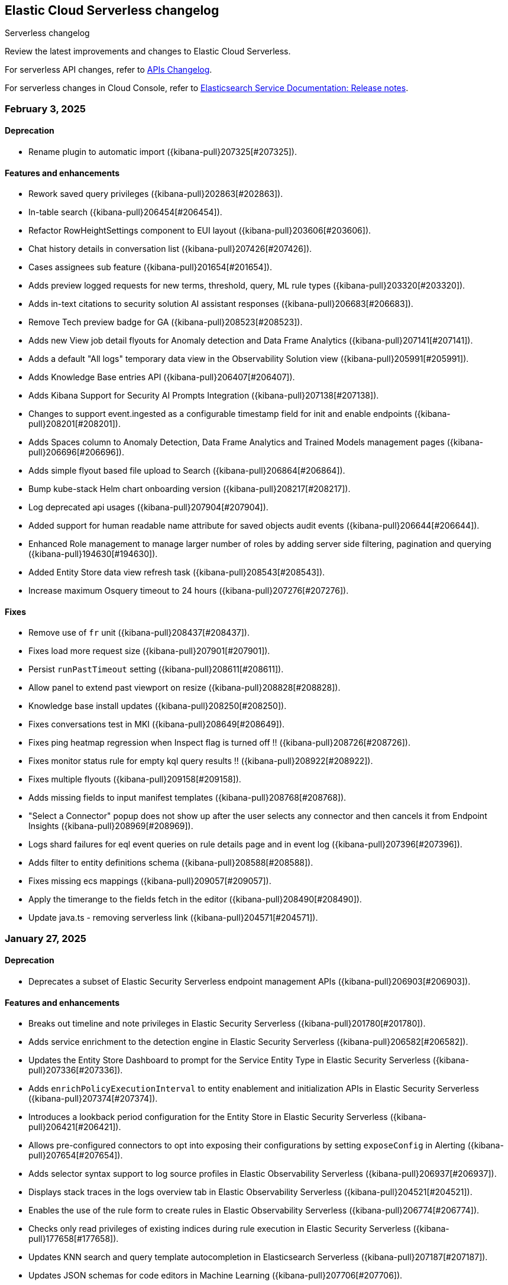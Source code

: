 [[serverless-changelog]]
== Elastic Cloud Serverless changelog
++++
<titleabbrev>Serverless changelog</titleabbrev>
++++

Review the latest improvements and changes to Elastic Cloud Serverless.

For serverless API changes, refer to https://www.elastic.co/docs/api/changes[APIs Changelog].

For serverless changes in Cloud Console, refer to https://www.elastic.co/guide/en/cloud/current/ec-release-notes.html[Elasticsearch Service Documentation: Release notes].

[discrete]
[[serverless-changelog-02032025]]
=== February 3, 2025

[discrete]
[[deprecations-02032025]]
==== Deprecation

* Rename plugin to automatic import ({kibana-pull}207325[#207325]).

[discrete]
[[features-02032025]]
==== Features and enhancements

* Rework saved query privileges ({kibana-pull}202863[#202863]).
* In-table search ({kibana-pull}206454[#206454]).
* Refactor RowHeightSettings component to EUI layout ({kibana-pull}203606[#203606]).
* Chat history details in conversation list ({kibana-pull}207426[#207426]).
* Cases assignees sub feature ({kibana-pull}201654[#201654]).
* Adds preview logged requests for new terms, threshold, query, ML rule types ({kibana-pull}203320[#203320]).
* Adds in-text citations to security solution AI assistant responses ({kibana-pull}206683[#206683]).
* Remove Tech preview badge for GA ({kibana-pull}208523[#208523]).
* Adds new View job detail flyouts for Anomaly detection and Data Frame Analytics ({kibana-pull}207141[#207141]).
* Adds a default "All logs" temporary data view in the Observability Solution view ({kibana-pull}205991[#205991]).
* Adds Knowledge Base entries API ({kibana-pull}206407[#206407]).
* Adds Kibana Support for Security AI Prompts Integration ({kibana-pull}207138[#207138]).
* Changes to support event.ingested as a configurable timestamp field for init and enable endpoints ({kibana-pull}208201[#208201]).
* Adds Spaces column to Anomaly Detection, Data Frame Analytics and Trained Models management pages ({kibana-pull}206696[#206696]).
* Adds simple flyout based file upload to Search ({kibana-pull}206864[#206864]).
* Bump kube-stack Helm chart onboarding version ({kibana-pull}208217[#208217]).
* Log deprecated api usages ({kibana-pull}207904[#207904]).
* Added support for human readable name attribute for saved objects audit events ({kibana-pull}206644[#206644]).
* Enhanced Role management to manage larger number of roles by adding server side filtering, pagination and querying ({kibana-pull}194630[#194630]).
* Added Entity Store data view refresh task ({kibana-pull}208543[#208543]).
* Increase maximum Osquery timeout to 24 hours ({kibana-pull}207276[#207276]).

[discrete]
[[fixes-02032025]]
==== Fixes

* Remove use of `fr` unit ({kibana-pull}208437[#208437]).
* Fixes load more request size ({kibana-pull}207901[#207901]).
* Persist `runPastTimeout` setting ({kibana-pull}208611[#208611]).
* Allow panel to extend past viewport on resize ({kibana-pull}208828[#208828]).
* Knowledge base install updates ({kibana-pull}208250[#208250]).
* Fixes conversations test in MKI ({kibana-pull}208649[#208649]).
* Fixes ping heatmap regression when Inspect flag is turned off !! ({kibana-pull}208726[#208726]).
* Fixes monitor status rule for empty kql query results !! ({kibana-pull}208922[#208922]).
* Fixes multiple flyouts ({kibana-pull}209158[#209158]).
* Adds missing fields to input manifest templates ({kibana-pull}208768[#208768]).
* "Select a Connector" popup does not show up after the user selects any connector and then cancels it from Endpoint Insights ({kibana-pull}208969[#208969]).
* Logs shard failures for eql event queries on rule details page and in event log ({kibana-pull}207396[#207396]).
* Adds filter to entity definitions schema ({kibana-pull}208588[#208588]).
* Fixes missing ecs mappings ({kibana-pull}209057[#209057]).
* Apply the timerange to the fields fetch in the editor ({kibana-pull}208490[#208490]).
* Update java.ts - removing serverless link ({kibana-pull}204571[#204571]).

[discrete]
[[serverless-changelog-01272025]]
=== January 27, 2025

[discrete]
[[deprecations-01272025]]
==== Deprecation
* Deprecates a subset of Elastic Security Serverless endpoint management APIs ({kibana-pull}206903[#206903]).

[discrete]
[[features-enhancements-01272025]]
==== Features and enhancements
* Breaks out timeline and note privileges in Elastic Security Serverless ({kibana-pull}201780[#201780]).
* Adds service enrichment to the detection engine in Elastic Security Serverless ({kibana-pull}206582[#206582]).
* Updates the Entity Store Dashboard to prompt for the Service Entity Type in Elastic Security Serverless ({kibana-pull}207336[#207336]).
* Adds `enrichPolicyExecutionInterval` to entity enablement and initialization APIs in Elastic Security Serverless ({kibana-pull}207374[#207374]).
* Introduces a lookback period configuration for the Entity Store in Elastic Security Serverless ({kibana-pull}206421[#206421]).
* Allows pre-configured connectors to opt into exposing their configurations by setting `exposeConfig` in Alerting ({kibana-pull}207654[#207654]).
* Adds selector syntax support to log source profiles in Elastic Observability Serverless ({kibana-pull}206937[#206937]).
* Displays stack traces in the logs overview tab in Elastic Observability Serverless ({kibana-pull}204521[#204521]).
* Enables the use of the rule form to create rules in Elastic Observability Serverless ({kibana-pull}206774[#206774]).
* Checks only read privileges of existing indices during rule execution in Elastic Security Serverless ({kibana-pull}177658[#177658]).
* Updates KNN search and query template autocompletion in Elasticsearch Serverless ({kibana-pull}207187[#207187]).
* Updates JSON schemas for code editors in Machine Learning ({kibana-pull}207706[#207706]).
* Reindexes the `.kibana_security_session_1` index to the 8.x format in Security ({kibana-pull}204097[#204097]).

[discrete]
[[fixes-01272025]]
==== Fixes
* Fixes editing alerts filters for multi-consumer rule types in Alerting ({kibana-pull}206848[#206848]).
* Resolves an issue where Chrome was no longer hidden for reports in Dashboards and Visualizations ({kibana-pull}206988[#206988]).
* Updates library transforms and duplicate functionality in Dashboards and Visualizations ({kibana-pull}206140[#206140]).
* Fixes an issue where drag previews are now absolutely positioned in Dashboards and Visualizations ({kibana-pull}208247[#208247]).
* Fixes an issue where an accessible label now appears on the range slider in Dashboards and Visualizations ({kibana-pull}205308[#205308]).
* Fixes a dropdown label sync issue when sorting by "Type" ({kibana-pull}206424[#206424]).
* Fixes an access bug related to user instructions in Elastic Observability Serverless ({kibana-pull}207069[#207069]).
* Fixes the Open Explore in Discover link to open in a new tab in Elastic Observability Serverless ({kibana-pull}207346[#207346]).
* Returns an empty object for tool arguments when none are provided in Elastic Observability Serverless ({kibana-pull}207943[#207943]).
* Ensures similar cases count is not fetched without the proper license in Elastic Security Serverless ({kibana-pull}207220[#207220]).
* Fixes table leading actions to use standardized colors in Elastic Security Serverless ({kibana-pull}207743[#207743]).
* Adds missing fields to the AWS S3 manifest in Elastic Security Serverless ({kibana-pull}208080[#208080]).
* Prevents redundant requests when loading Discover sessions and toggling chart visibility in ES|QL ({kibana-pull}206699[#206699]).
* Fixes a UI error when agents move to an orphaned state in Fleet ({kibana-pull}207746[#207746]).
* Restricts non-local Elasticsearch output types for agentless integrations and policies in Fleet ({kibana-pull}207296[#207296]).
* Fixes table responsiveness in the Notifications feature of Machine Learning ({kibana-pull}206956[#206956]).

[discrete]
[[serverless-changelog-01132025]]
=== January 13, 2025

[discrete]
[[deprecations-01132025]]
==== Deprecations
* Remove all legacy risk engine code and features ({kibana-pull}201810[#201810]).

[discrete]
[[features-enhancements-01132025]]
==== Features and enhancements
* Adds last alert status change to Elastic Security Serverless flyout ({kibana-pull}205224[#205224]).
* Case templates are now GA ({kibana-pull}205940[#205940]).
* Adds format to JSON messages in Elastic Observability Serverless Logs profile ({kibana-pull}205666[#205666]).
* Adds inference connector in Elastic Security Serverless AI features ({kibana-pull}204505[#204505]).
* Adds inference connector for Auto Import in Elastic Security Serverless ({kibana-pull}206111[#206111]).
* Adds Feature Flag Support for Cloud Security Posture Plugin in Elastic Security Serverless ({kibana-pull}205438[#205438]).
* Adds the ability to sync Machine Learning saved objects to all spaces ({kibana-pull}202175[#202175]).
* Improves messages for recovered alerts in Machine Learning Transforms ({kibana-pull}205721[#205721]).

[discrete]
[[fixes-01132025]]
==== Fixes
* Fixes an issue where "KEEP" columns are not applied after an Elasticsearch error in Discover ({kibana-pull}205833[#205833]).
* Resolves padding issues in the document comparison table in Discover ({kibana-pull}205984[#205984]).
* Fixes a bug affecting bulk imports for the knowledge base in Elastic Observability Serverless ({kibana-pull}205075[#205075]).
* Enhances the Find API by adding cursor-based pagination (search_after) as an alternative to offset-based pagination ({kibana-pull}203712[#203712]).
* Updates Elastic Observability Serverless to use architecture-specific Elser models ({kibana-pull}205851[#205851]).
* Fixes dynamic batching in the timeline for Elastic Security Serverless ({kibana-pull}204034[#204034]).
* Resolves a race condition bug in Elastic Security Serverless related to OpenAI errors ({kibana-pull}205665[#205665]).
* Improves the integration display by ensuring all policies are listed in Elastic Security Serverless ({kibana-pull}205103[#205103]).
* Renames color variables in the user interface for better clarity and consistency  ({kibana-pull}204908[#204908]).
* Allows editor suggestions to remain visible when the inline documentation flyout is open in ES|QL ({kibana-pull}206064[#206064]).
* Ensures the same time range is applied to documents and the histogram in ES|QL ({kibana-pull}204694[#204694]).
* Fixes validation for the "required" field in multi-text input fields in Fleet ({kibana-pull}205768[#205768]).
* Fixes timeout issues for bulk actions in Fleet ({kibana-pull}205735[#205735]).
* Handles invalid RRule parameters to prevent infinite loops in alerts ({kibana-pull}205650[#205650]).
* Fixes privileges display for features and sub-features requiring "All Spaces" permissions in Fleet ({kibana-pull}204402[#204402]).
* Prevents password managers from modifying disabled input fields ({kibana-pull}204269[#204269]).
* Updates the listing control in the user interface ({kibana-pull}205914[#205914]).
* Improves consistency in the help dropdown design ({kibana-pull}206280[#206280]).

[discrete]
[[serverless-changelog-01062025]]
=== January 6, 2025

[discrete]
[[deprecations-01062025]]
==== Deprecations
* Disables Elastic Observability Serverless log stream and settings pages ({kibana-pull}203996[#203996]). 
* Removes Logs Explorer in Elastic Observability Serverless ({kibana-pull}203685[#203685]). 

[discrete]
[[features-enhancements-01062025]]
==== Features and enhancements
* Introduces case observables in Elastic Security Serverless ({kibana-pull}190237[#190237]).
* Adds a JSON field called "additional fields" to ServiceNow cases when sent using connector, containing the internal names of the ServiceNow table columns ({kibana-pull}201948[#201948]).
* Adds the ability to configure the appearance color mode to sync dark mode with the system value ({kibana-pull}203406[#203406]).
* Makes the "Copy" action visible on cell hover in Discover ({kibana-pull}204744[#204744]).
* Updates the `EnablementModalCallout` name to `AdditionalChargesMessage` in Elastic Security Serverless ({kibana-pull}203061[#203061]).
* Adds more control over which Elastic Security Serverless alerts in Attack Discovery are included as context to the large language model ({kibana-pull}205070[#205070]).
* Adds a consistent layout and other UI enhancements for {ml} pages ({kibana-pull}203813[#203813]).

[discrete]
[[fixes-01062025]]
==== Fixes
* Fixes an issue that caused dashboards to lag when dragging the time slider ({kibana-pull}201885[#201885]).
* Updates the CloudFormation template to the latest version and adjusts the documentation to reflect the use of a single Firehose stream created by the new template ({kibana-pull}204185[#204185]).
* Fixes Integration and Datastream name validation in Elastic Security Serverless ({kibana-pull}204943[#204943]).
* Fixes an issue in the Automatic Import process where there is now inclusion of the `@timestamp` field in ECS field mappings whenever possible ({kibana-pull}204931[#204931]).
* Allows Automatic Import to safely parse Painless field names that are not valid Painless identifiers in `if` contexts ({kibana-pull}205220[#205220]).
* Aligns the Box Native Connector configuration fields with the source of truth in the connectors codebase, correcting mismatches and removing unused configurations ({kibana-pull}203241[#203241]).
* Fixes the "Show all agent tags" option in Fleet when the agent list is filtered ({kibana-pull}205163[#205163]).
* Updates the Results Explorer flyout footer buttons alignment in Data Frame Analytics ({kibana-pull}204735[#204735]).
* Adds a missing space between lines in the Data Frame Analytics delete job modal ({kibana-pull}204732[#204732]).
* Fixes an issue where the Refresh button in the Anomaly Detection Datafeed counts table was unresponsive ({kibana-pull}204625[#204625]).
* Fixes the inference timeout check in File Upload ({kibana-pull}204722[#204722]).
* Fixes the side bar navigation for the Data Visualizer ({kibana-pull}205170[#205170]).

[discrete]
[[serverless-changelog-12162024]]
=== December 16, 2024

[discrete]
[[deprecations-12162024]]
==== Deprecations
* Deprecates the `discover:searchFieldsFromSource` setting ({kibana-pull}202679[#202679]).
* Disables scripted field creation in the Data Views management page ({kibana-pull}202250[#202250]).
* Removes all logic based on the following settings: `xpack.reporting.roles.enabled`,
`xpack.reporting.roles.allow` ({kibana-pull}200834[#200834]).
* Removes the legacy table from Discover ({kibana-pull}201254[#201254]).
* Deprecates ephemeral tasks from action and alerting plugins ({kibana-pull}197421[#197421]).

[discrete]
[[features-enhancements-12162024]]
==== Features and enhancements
* Optimizes the Kibana Trained Models API ({kibana-pull}200977[#200977]).
* Adds a *Create Case* action to the *Log rate analysis* page ({kibana-pull}201549[#201549]).
* Improves AI Assistant's response quality by giving it access to Elastic's product documentation ({kibana-pull}199694[#199694]).
* Adds support for suppressing EQL sequence alerts ({kibana-pull}189725[#189725]).
* Adds an *Advanced settings* section to the SLO form ({kibana-pull}200822[#200822]). 
* Adds a new sub-feature privilege under **Synthetics and Uptime** `Can manage private locations` ({kibana-pull}201100[#201100]).


[discrete]
[[fixes-12162024]]
==== Fixes
* Fixes point visibility regression ({kibana-pull}202358[#202358]).
* Improves help text of creator and view count features on dashboard listing page ({kibana-pull}202488[#202488]).
* Highlights matching field values when performing a KQL search on a keyword field ({kibana-pull}201952[#201952]).
* Supports "Inspect" in saved search embeddables ({kibana-pull}202947[#202947]).
* Fixes your ability to clear the user-specific system prompt ({kibana-pull}202279[#202279]).
* Fixes error when opening rule flyout ({kibana-pull}202386[#202386]).
* Fixes to Ops Genie as a default connector ({kibana-pull}201923[#201923]).
* Fixes actions on charts ({kibana-pull}202443[#202443]).
* Adds flyout to table view in Infrastructure Inventory ({kibana-pull}202646[#202646]).
* Fixes service names with spaces not being URL encoded properly for `context.viewInAppUrl` ({kibana-pull}202890[#202890]).
* Allows access query logic to handle user ID and name conditions ({kibana-pull}202833[#202833]).
* Fixes APM rule error message for invalid KQL filter ({kibana-pull}203096[#203096]).
* Rejects CEF logs from Automatic Import and redirects you to the CEF integration instead ({kibana-pull}201792[#201792]).
* Updates the install rules title and message ({kibana-pull}202226[#202226]).
* Fixes error on second entity engine init API call ({kibana-pull}202903[#202903]).
* Restricts unsupported log formats ({kibana-pull}202994[#202994]).
* Removes errors related to Enterprise Search nodes ({kibana-pull}202437[#202437]).
* Improves web crawler name consistency ({kibana-pull}202738[#202738]).
* Fixes editor cursor jumpiness ({kibana-pull}202389[#202389]).
* Fixes rollover datastreams on subobjects mapper exception ({kibana-pull}202689[#202689]).
* Fixes spaces sync to retrieve 10,000 trained models ({kibana-pull}202712[#202712]).
* Fixes log rate analysis embeddable error on the Alerts page ({kibana-pull}203093[#203093]).
* Fixes Slack API connectors not displayed under Slack connector type when adding new connector to rule ({kibana-pull}202315[#202315]).


[discrete]
[[serverless-changelog-12092024]]
=== December 9, 2024

[discrete]
[[features-enhancements-12092024]]
==== Features and enhancements
* Elastic Observability Serverless adds a new sub-feature for managing private locations ({kibana-pull}201100[#201100]).
* Elastic Observability Serverless adds the ability to configure SLO advanced settings from the UI ({kibana-pull}200822[#200822]).
* Elastic Security Serverless adds support for suppressing EQL sequence alerts ({kibana-pull}189725[#189725]).
* Elastic Security Serverless adds a `/trained_models_list` endpoint to retrieve complete data for the Trained Model UI ({kibana-pull}200977[#200977]).
* Machine Learning adds an action to include log rate analysis in a case ({kibana-pull}199694[#199694]).
* Machine Learning enhances the Kibana API to optimize trained models ({kibana-pull}201549[#201549]).

[discrete]
[[fixes-12092020]]
==== Fixes
* Fixes Slack API connectors not being displayed under the Slack connector type when adding a new connector to a rule in Alerting ({kibana-pull}202315[#202315]).
* Fixes point visibility regression in dashboard visualizations ({kibana-pull}202358[#202358]).
* Improves help text for creator and view count features on the Dashboard listing page ({kibana-pull}202488[#202488]).
* Highlights matching field values when performing a KQL search on a keyword field in Discover ({kibana-pull}201952[#201952]).
* Adds support for the *Inspect* option in saved search embeddables in Discover ({kibana-pull}202947[#202947]).
* Enables the ability to clear user-specific system prompts in Elastic Observability Serverless ({kibana-pull}202279[#202279]).
* Fixes an error when opening the rule flyout in Elastic Observability Serverless ({kibana-pull}202386[#202386]).
* Improves handling of Opsgenie as the default connector in Elastic Observability Serverless ({kibana-pull}201923[#201923]).
* Fixes issues with actions on charts in Elastic Observability Serverless ({kibana-pull}202443[#202443]).
* Adds a flyout to the table view in Infrastructure Inventory in Elastic Observability Serverless ({kibana-pull}202646[#202646]).
* Fixes service names with spaces not being URL-encoded properly for {{context.viewInAppUrl}} in Elastic Observability Serverless ({kibana-pull}202890[#202890]).
* Enhances access query logic to handle user ID and name conditions in Elastic Observability Serverless ({kibana-pull}202833[#202833]).
* Fixes an APM rule error message when a KQL filter is invalid in Elastic Observability Serverless ({kibana-pull}203096[#203096]).
* Restricts and rejects CEF logs in automatic import and redirects them to the CEF integration in Elastic Security Serverless ({kibana-pull}201792[#201792]).
* Updates the copy of the install rules title and message in Elastic Security Serverless ({kibana-pull}202226[#202226]).
* Clears errors on the second entity engine initialization API call in Elastic Security Serverless ({kibana-pull}202903[#202903]).
* Restricts unsupported log formats in Elastic Security Serverless ({kibana-pull}202994[#202994]).
* Removes errors related to Enterprise Search nodes in Elasticsearch Serverless ({kibana-pull}202437[#202437]).
* Ensures consistency in web crawler naming in Elasticsearch Serverless ({kibana-pull}202738[#202738]).
* Fixes editor cursor jumpiness in ES|QL ({kibana-pull}202389[#202389]).
* Implements rollover of data streams on subobject mapper exceptions in Fleet ({kibana-pull}202689[#202689]).
* Fixes trained models to retrieve up to 10,000 models when spaces are synced in Machine Learning ({kibana-pull}202712[#202712]).
* Fixes a Log Rate Analysis embeddable error on the Alerts page in AiOps ({kibana-pull}203093[#203093]).

[discrete]
[[serverless-changelog-12032024]]
=== December 3, 2024

[discrete]
[[features-enhancements-12032024]]
==== Features and enhancements
* Adds tabs for Import Entities and Engine Status to the Entity Store ({kibana-pull}201235[#201235]).
* Adds status tracking for agentless integrations to {fleet} ({kibana-pull}199567[#199567]).
* Adds a new {ml} module that can detect anomalous activity in host-based logs ({kibana-pull}195582[#195582]).
* Allows custom Mapbox Vector Tile sources to style map layers and provide custom legends ({kibana-pull}200656[#200656]).
* Excludes stale SLOs from counts of healthy and violated SLOs ({kibana-pull}201027[#201027]).
* Adds a **Continue without adding integrations** button to the {elastic-sec} Dashboards page that takes you to the Entity Analytics dashboard ({kibana-pull}201363[#201363]).
* Displays visualization descriptions under their titles ({kibana-pull}198816[#198816]).

[discrete]
[[fixes-12032024]]
==== Fixes
* Hides the *Clear* button when no filters are selected ({kibana-pull}200177[#200177]).
* Fixes a mismatch between how wildcards were handled in previews versus actual rule executions ({kibana-pull}201553[#201553]).
* Fixes incorrect Y-axis and hover values in the Service Inventory's Log rate chart ({kibana-pull}201361[#201361]).
* Disables the *Add note* button in the alert details flyout for users who lack privileges ({kibana-pull}201707[#201707]).
* Fixes the descriptions of threshold rules that use cardinality ({kibana-pull}201162[#201162]).
* Disables the *Install All* button on the **Add Elastic Rules** page when rules are installing ({kibana-pull}201731[#201731]).
* Reintroduces a data usage warning on the Entity Analytics Enablement modal ({kibana-pull}201920[#201920]).
* Improves accessibility for the **Create a connector** page ({kibana-pull}201590[#201590]).
* Fixes a bug that could cause {agents} to get stuck updating during scheduled upgrades ({kibana-pull}202126[#202126]).
* Fixes a bug related to starting {ml} deployments with autoscaling and no active nodes ({kibana-pull}201256[#201256]).
* Initializes saved objects when the **Trained Model** page loads ({kibana-pull}201426[#201426]).
* Fixes the display of deployment stats for unallocated deployments of {ml} models ({kibana-pull}202005[#202005]).
* Enables the solution type search for instant deployments ({kibana-pull}201688[#201688]).
* Improves the consistency of alert counts across different views ({kibana-pull}202188[#202188]).
